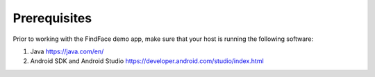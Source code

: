 .. _requirements:

**************************
Prerequisites
**************************

Prior to working with the FindFace demo app, make sure that your host is running the following software:  

#. Java https://java.com/en/
#. Android SDK and Android Studio https://developer.android.com/studio/index.html


